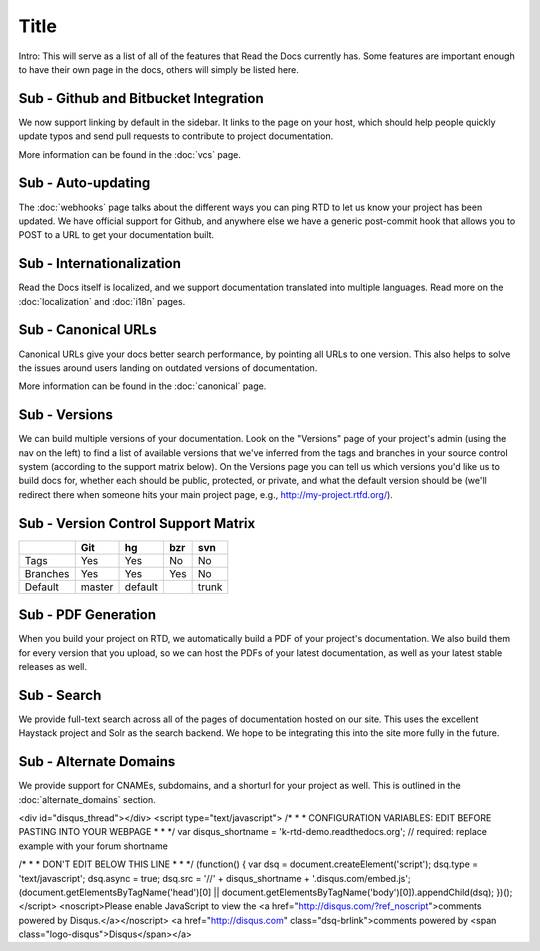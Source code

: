 Title
======================

Intro: This will serve as a list of all of the features that Read the Docs currently has. Some features are important enough to have their own page in the docs, others will simply be listed here.

Sub - Github and Bitbucket Integration
--------------------------------

We now support linking by default in the sidebar. It links to the page on your host, which should help people quickly update typos and send pull requests to contribute to project documentation. 

More information can be found in the :doc:`vcs` page.

Sub - Auto-updating
-------------

The :doc:`webhooks` page talks about the different ways you can ping RTD to let us know your project has been updated. We have official support for Github, and anywhere else we have a generic post-commit hook that allows you to POST to a URL to get your documentation built.

Sub - Internationalization
--------------------

Read the Docs itself is localized, and we support documentation translated into multiple languages. Read more on the :doc:`localization` and :doc:`i18n` pages.

Sub - Canonical URLs
--------------

Canonical URLs give your docs better search performance, by pointing all URLs to one version. This also helps to solve the issues around users landing on outdated versions of documentation.

More information can be found in the :doc:`canonical` page.

Sub - Versions
--------

We can build multiple versions of your documentation. Look on the "Versions" page 
of your project's admin (using the nav on the left) to find a list of available versions 
that we've inferred from the tags and branches in your source control system (according to 
the support matrix below). On the Versions page you can tell us which versions you'd like us 
to build docs for, whether each should be public, protected, or private, and what the default 
version should be (we'll redirect there when someone hits your main project page, e.g., 
http://my-project.rtfd.org/).

Sub - Version Control Support Matrix
-------------------------------

+------------+------------+-----------+------------+-----------+
|            |    Git     |    hg     |   bzr      |     svn   |
+============+============+===========+============+===========+
| Tags       |    Yes     |    Yes    |   No       |    No     |
+------------+------------+-----------+------------+-----------+
| Branches   |    Yes     |    Yes    |   Yes      |    No     |
+------------+------------+-----------+------------+-----------+
| Default    |    master  |   default |            |    trunk  |
+------------+------------+-----------+------------+-----------+


Sub - PDF Generation
--------------

When you build your project on RTD, we automatically build a PDF of your project's documentation. We also build them for every version that you upload, so we can host the PDFs of your latest documentation, as well as your latest stable releases as well.

Sub - Search
------

We provide full-text search across all of the pages of documentation hosted on our site. This uses the excellent Haystack project and Solr as the search backend. We hope to be integrating this into the site more fully in the future.

Sub - Alternate Domains
-----------------

We provide support for CNAMEs, subdomains, and a shorturl for your project as well. This is outlined in the :doc:`alternate_domains` section.

<div id="disqus_thread"></div>
<script type="text/javascript">
/* * * CONFIGURATION VARIABLES: EDIT BEFORE PASTING INTO YOUR WEBPAGE * * */
var disqus_shortname = 'k-rtd-demo.readthedocs.org'; // required: replace example with your forum shortname

/* * * DON'T EDIT BELOW THIS LINE * * */
(function() {
var dsq = document.createElement('script'); dsq.type = 'text/javascript'; dsq.async = true;
dsq.src = '//' + disqus_shortname + '.disqus.com/embed.js';
(document.getElementsByTagName('head')[0] || document.getElementsByTagName('body')[0]).appendChild(dsq);
})();
</script>
<noscript>Please enable JavaScript to view the <a href="http://disqus.com/?ref_noscript">comments powered by Disqus.</a></noscript>
<a href="http://disqus.com" class="dsq-brlink">comments powered by <span class="logo-disqus">Disqus</span></a>
